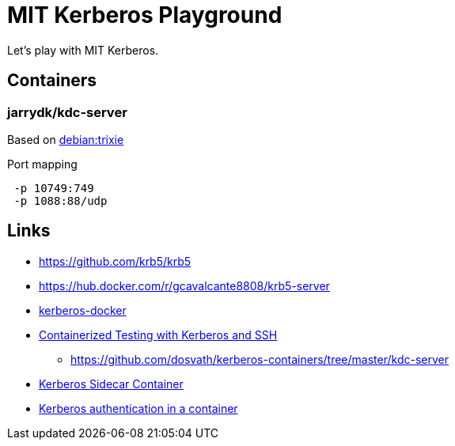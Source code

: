 = MIT Kerberos Playground

Let's play with MIT Kerberos.

== Containers

=== jarrydk/kdc-server

Based on https://hub.docker.com/layers/library/debian/trixie/images/sha256-fae49842d07b348bf1ec0fd7e2b256f6d8885020c6b2c73e0b0e112e274ee9e0?context=explore[debian:trixie]

.Port mapping
----
 -p 10749:749
 -p 1088:88/udp
----

== Links

- https://github.com/krb5/krb5
- https://hub.docker.com/r/gcavalcante8808/krb5-server
- https://github.com/criteo/kerberos-docker[kerberos-docker]
- https://www.confluent.io/blog/containerized-testing-with-kerberos-and-ssh/[Containerized Testing with Kerberos and SSH]
    * https://github.com/dosvath/kerberos-containers/tree/master/kdc-server
- https://cloud.redhat.com/blog/kerberos-sidecar-container[Kerberos Sidecar Container]
- https://blog.tomecek.net/post/kerberos-in-a-container/[Kerberos authentication in a container]